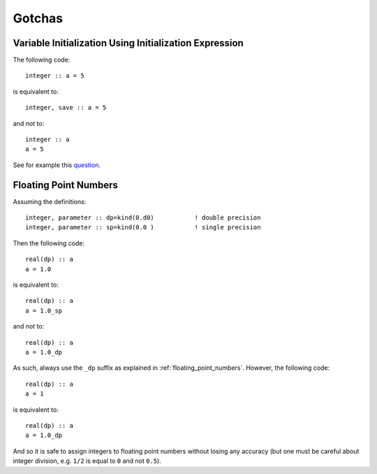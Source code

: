 Gotchas
=======

.. highlight:: fortran

Variable Initialization Using Initialization Expression
-------------------------------------------------------

The following code::

    integer :: a = 5

is equivalent to::

    integer, save :: a = 5

and *not* to::

    integer :: a
    a = 5

See for example this `question <http://stackoverflow.com/questions/3352741/fortran-assignment-on-declaration-and-save-attribute-gotcha>`_.

.. _floating_point_numbers_gotcha:

Floating Point Numbers
----------------------

Assuming the definitions::

    integer, parameter :: dp=kind(0.d0)           ! double precision
    integer, parameter :: sp=kind(0.0 )           ! single precision

Then the following code::

    real(dp) :: a
    a = 1.0

is equivalent to::

    real(dp) :: a
    a = 1.0_sp

and *not* to::

    real(dp) :: a
    a = 1.0_dp

As such, always use the ``_dp`` suffix as explained in
:ref:`floating_point_numbers`. However, the following code::

    real(dp) :: a
    a = 1

is equivalent to::

    real(dp) :: a
    a = 1.0_dp

And so it is safe to assign integers to floating point numbers without losing
any accuracy (but one must be careful about integer division, e.g.  ``1/2`` is
equal to ``0`` and not ``0.5``).

